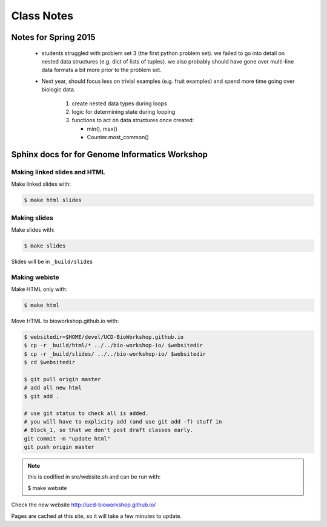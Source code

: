 ***********
Class Notes
***********

Notes for Spring 2015
=====================

 - students struggled with problem set 3 (the first python problem set).
   we failed to go into detail on nested data structures (e.g. dict of
   lists of tuples). we also probably should have gone over multi-line
   data formats a bit more prior to the problem set.

 - Next year, should focus less on trivial examples (e.g. fruit examples) and
   spend more time going over biologic data.

     #. create nested data types during loops
     #. logic for determining state during looping
     #. functions to act on data structures once created:

        - min(), max()
        - Counter.most_common()

Sphinx docs for for Genome Informatics Workshop
===============================================

Making linked slides and HTML
-----------------------------
Make linked slides with:
    
.. code-block:: bash

    $ make html slides

Making slides
-------------
Make slides with:

.. code-block:: bash

    $ make slides

Slides will be in ``_build/slides``

Making webiste
--------------
Make HTML only with:

.. code-block:: bash

    $ make html

.. todo::

   - fix the git add -f hack for posting new content
    
Move HTML to bioworkshop.github.io with:

.. code-block:: bash

    $ websitedir=$HOME/devel/UCD-BioWorkshop.github.io
    $ cp -r _build/html/* ../../bio-workshop-io/ $websitedir
    $ cp -r _build/slides/ ../../bio-workshop-io/ $websitedir
    $ cd $websitedir

    $ git pull origin master
    # add all new html
    $ git add . 

    # use git status to check all is added.
    # you will have to explicity add (and use git add -f) stuff in
    # Block_1, so that we don't post draft classes early.
    git commit -m "update html"
    git push origin master

.. note::

    this is codified in src/website.sh and can be run with:

    $ make website
Check the new website http://ucd-bioworkshop.github.io/

Pages are cached at this site, so it will take a few minutes to update.

